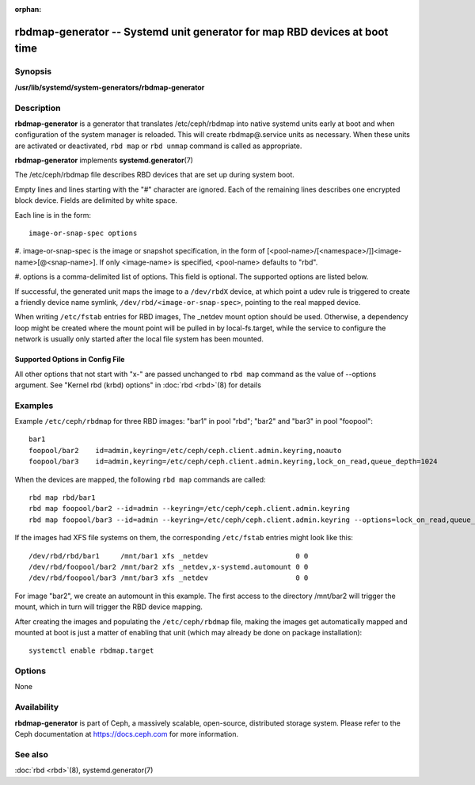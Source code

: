 :orphan:

============================================================================
 rbdmap-generator -- Systemd unit generator for map RBD devices at boot time
============================================================================

.. program:: rbdmap-generator

Synopsis
========

| **/usr/lib/systemd/system-generators/rbdmap-generator**


Description
===========

**rbdmap-generator** is a generator that translates /etc/ceph/rbdmap into native
systemd units early at boot and when configuration of the system manager is
reloaded. This will create rbdmap@.service units as necessary. When these units
are activated or deactivated, ``rbd map`` or ``rbd unmap`` command is called as
appropriate.

**rbdmap-generator** implements **systemd.generator**\(7)

The /etc/ceph/rbdmap file describes RBD devices that are set up during system
boot.

Empty lines and lines starting with the "#" character are ignored. Each of the
remaining lines describes one encrypted block device. Fields are delimited by
white space.

Each line is in the form::

    image-or-snap-spec options

#. image-or-snap-spec is the image or snapshot specification, in the form of
[<pool-name>/[<namespace>/]]<image-name>[@<snap-name>]. If only <image-name> is
specified, <pool-name> defaults to "rbd".

#. options is a comma-delimited list of options. This field is optional. The
supported options are listed below.

If successful, the generated unit maps the image to a ``/dev/rbdX`` device, at
which point a udev rule is triggered to create a friendly device name symlink,
``/dev/rbd/<image-or-snap-spec>``, pointing to the real mapped device.

When writing ``/etc/fstab`` entries for RBD images, The _netdev mount option
should be used. Otherwise, a dependency loop might be created where the mount
point will be pulled in by local-fs.target, while the service to configure the
network is usually only started after the local file system has been mounted.

Supported Options in Config File
--------------------------------

.. option:: conf=, cluster=, id=, name=, mon_host=, keyfile=, keyring=, device-type=, read-only, exclusive, quiesce=, quiesce-hook=

   These options are passed to :doc:`rbd <rbd>`\(8) command directly as
   command-line arguments.

.. option:: noauto, auto

   With noauto, the device will not be added as a dependency for rbdmap.target.
   This means that it will not be automatically mapped on boot, unless something
   else pulls it in. In particular, if the device is used for a mount point,
   it'll be mapped automatically during boot, unless the mount point itself is
   also disabled with noauto.

.. option:: nofail, fail

   With nofail, this device will not be a hard dependency of rbdmap.target.
   It'll still be pulled in and started, but the system will not wait for the
   device to show up, and boot will not fail if this is unsuccessful. Note that
   other units that depend on the unlocked device may still fail. In particular,
   if the device is used for a mount point, the mount point itself also needs to
   have the nofail option, or the boot will fail if the device is not mapped
   successfully.

.. option:: x-systemd.requires=, x-systemd.requires-mounts-for=, x-systemd.before=, x-systemd.after=, x-systemd.wanted-by=, x-systemd.required-by=

   See systemd.unit(5) for details.

All other options that not start with "x-" are passed unchanged to ``rbd map``
command as the value of --options argument. See "Kernel rbd (krbd) options" in
:doc:`rbd <rbd>`\(8) for details


Examples
========

Example ``/etc/ceph/rbdmap`` for three RBD images: "bar1" in pool "rbd"; "bar2"
and "bar3" in pool "foopool"::

    bar1
    foopool/bar2    id=admin,keyring=/etc/ceph/ceph.client.admin.keyring,noauto
    foopool/bar3    id=admin,keyring=/etc/ceph/ceph.client.admin.keyring,lock_on_read,queue_depth=1024

When the devices are mapped, the following ``rbd map`` commands are called::

    rbd map rbd/bar1
    rbd map foopool/bar2 --id=admin --keyring=/etc/ceph/ceph.client.admin.keyring
    rbd map foopool/bar3 --id=admin --keyring=/etc/ceph/ceph.client.admin.keyring --options=lock_on_read,queue_depth=1024

If the images had XFS file systems on them, the corresponding ``/etc/fstab``
entries might look like this::

    /dev/rbd/rbd/bar1     /mnt/bar1 xfs _netdev                     0 0
    /dev/rbd/foopool/bar2 /mnt/bar2 xfs _netdev,x-systemd.automount 0 0
    /dev/rbd/foopool/bar3 /mnt/bar3 xfs _netdev                     0 0

For image "bar2", we create an automount in this example. The first access to
the directory /mnt/bar2 will trigger the mount, which in turn will trigger the
RBD device mapping.

After creating the images and populating the ``/etc/ceph/rbdmap`` file, making
the images get automatically mapped and mounted at boot is just a matter of
enabling that unit (which may already be done on package installation)::

    systemctl enable rbdmap.target


Options
=======

None


Availability
============

**rbdmap-generator** is part of Ceph, a massively scalable, open-source,
distributed storage system. Please refer to the Ceph documentation at
https://docs.ceph.com for more information.


See also
========

:doc:`rbd <rbd>`\(8),
systemd.generator(7)
